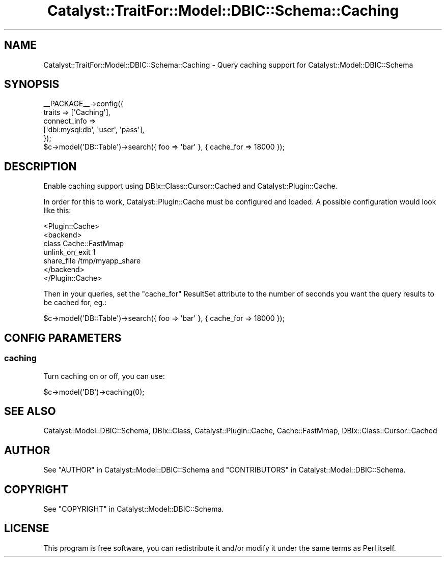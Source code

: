 .\" -*- mode: troff; coding: utf-8 -*-
.\" Automatically generated by Pod::Man 5.01 (Pod::Simple 3.43)
.\"
.\" Standard preamble:
.\" ========================================================================
.de Sp \" Vertical space (when we can't use .PP)
.if t .sp .5v
.if n .sp
..
.de Vb \" Begin verbatim text
.ft CW
.nf
.ne \\$1
..
.de Ve \" End verbatim text
.ft R
.fi
..
.\" \*(C` and \*(C' are quotes in nroff, nothing in troff, for use with C<>.
.ie n \{\
.    ds C` ""
.    ds C' ""
'br\}
.el\{\
.    ds C`
.    ds C'
'br\}
.\"
.\" Escape single quotes in literal strings from groff's Unicode transform.
.ie \n(.g .ds Aq \(aq
.el       .ds Aq '
.\"
.\" If the F register is >0, we'll generate index entries on stderr for
.\" titles (.TH), headers (.SH), subsections (.SS), items (.Ip), and index
.\" entries marked with X<> in POD.  Of course, you'll have to process the
.\" output yourself in some meaningful fashion.
.\"
.\" Avoid warning from groff about undefined register 'F'.
.de IX
..
.nr rF 0
.if \n(.g .if rF .nr rF 1
.if (\n(rF:(\n(.g==0)) \{\
.    if \nF \{\
.        de IX
.        tm Index:\\$1\t\\n%\t"\\$2"
..
.        if !\nF==2 \{\
.            nr % 0
.            nr F 2
.        \}
.    \}
.\}
.rr rF
.\" ========================================================================
.\"
.IX Title "Catalyst::TraitFor::Model::DBIC::Schema::Caching 3pm"
.TH Catalyst::TraitFor::Model::DBIC::Schema::Caching 3pm 2023-07-30 "perl v5.38.2" "User Contributed Perl Documentation"
.\" For nroff, turn off justification.  Always turn off hyphenation; it makes
.\" way too many mistakes in technical documents.
.if n .ad l
.nh
.SH NAME
Catalyst::TraitFor::Model::DBIC::Schema::Caching \- Query caching support for
Catalyst::Model::DBIC::Schema
.SH SYNOPSIS
.IX Header "SYNOPSIS"
.Vb 5
\&    _\|_PACKAGE_\|_\->config({
\&        traits => [\*(AqCaching\*(Aq],
\&        connect_info => 
\&            [\*(Aqdbi:mysql:db\*(Aq, \*(Aquser\*(Aq, \*(Aqpass\*(Aq],
\&    });
\&
\&    $c\->model(\*(AqDB::Table\*(Aq)\->search({ foo => \*(Aqbar\*(Aq }, { cache_for => 18000 });
.Ve
.SH DESCRIPTION
.IX Header "DESCRIPTION"
Enable caching support using DBIx::Class::Cursor::Cached and
Catalyst::Plugin::Cache.
.PP
In order for this to work, Catalyst::Plugin::Cache must be configured and
loaded. A possible configuration would look like this:
.PP
.Vb 7
\&  <Plugin::Cache>
\&    <backend>       
\&      class Cache::FastMmap
\&      unlink_on_exit 1
\&      share_file /tmp/myapp_share
\&    </backend>
\&  </Plugin::Cache>
.Ve
.PP
Then in your queries, set the \f(CW\*(C`cache_for\*(C'\fR ResultSet attribute to the number of
seconds you want the query results to be cached for, eg.:
.PP
.Vb 1
\&  $c\->model(\*(AqDB::Table\*(Aq)\->search({ foo => \*(Aqbar\*(Aq }, { cache_for => 18000 });
.Ve
.SH "CONFIG PARAMETERS"
.IX Header "CONFIG PARAMETERS"
.SS caching
.IX Subsection "caching"
Turn caching on or off, you can use:
.PP
.Vb 1
\&    $c\->model(\*(AqDB\*(Aq)\->caching(0);
.Ve
.SH "SEE ALSO"
.IX Header "SEE ALSO"
Catalyst::Model::DBIC::Schema, DBIx::Class, Catalyst::Plugin::Cache,
Cache::FastMmap, DBIx::Class::Cursor::Cached
.SH AUTHOR
.IX Header "AUTHOR"
See "AUTHOR" in Catalyst::Model::DBIC::Schema and
"CONTRIBUTORS" in Catalyst::Model::DBIC::Schema.
.SH COPYRIGHT
.IX Header "COPYRIGHT"
See "COPYRIGHT" in Catalyst::Model::DBIC::Schema.
.SH LICENSE
.IX Header "LICENSE"
This program is free software, you can redistribute it and/or modify it
under the same terms as Perl itself.
